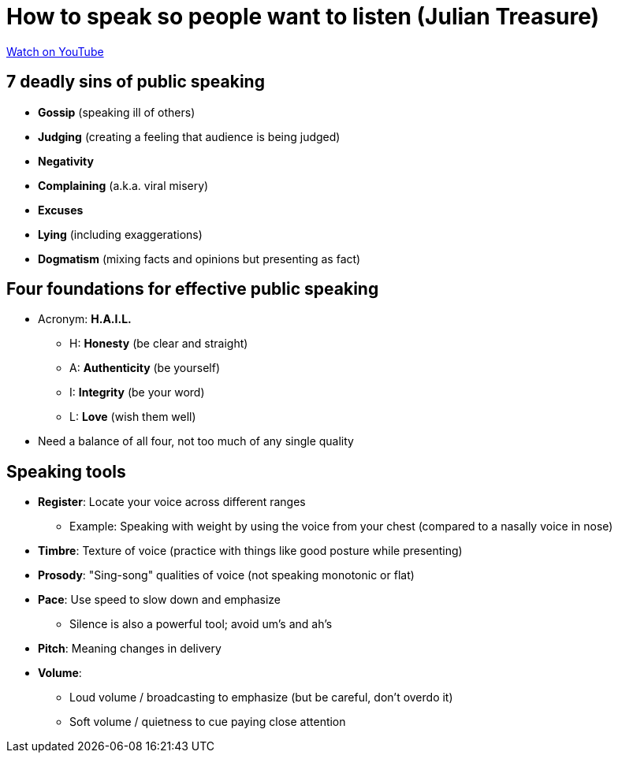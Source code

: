 = How to speak so people want to listen (Julian Treasure)

https://youtu.be/eIho2S0ZahI[Watch on YouTube]

== 7 deadly sins of public speaking

* *Gossip* (speaking ill of others)
* *Judging* (creating a feeling that audience is being judged)
* *Negativity*
* *Complaining* (a.k.a. viral misery)
* *Excuses*
* *Lying* (including exaggerations)
* *Dogmatism* (mixing facts and opinions but presenting as fact)

== Four foundations for effective public speaking

* Acronym: *H.A.I.L.*
** H: *Honesty* (be clear and straight)
** A: *Authenticity* (be yourself)
** I: *Integrity* (be your word)
** L: *Love* (wish them well)
* Need a balance of all four, not too much of any single quality

== Speaking tools

* *Register*: Locate your voice across different ranges
** Example: Speaking with weight by using the voice from your chest (compared to a nasally voice in nose)
* *Timbre*: Texture of voice (practice with things like good posture while presenting)
* *Prosody*: "Sing-song" qualities of voice (not speaking monotonic or flat)
* *Pace*: Use speed to slow down and emphasize
** Silence is also a powerful tool; avoid um's and ah's
* *Pitch*: Meaning changes in delivery
* *Volume*:
** Loud volume / broadcasting to emphasize (but be careful, don't overdo it)
** Soft volume / quietness to cue paying close attention
